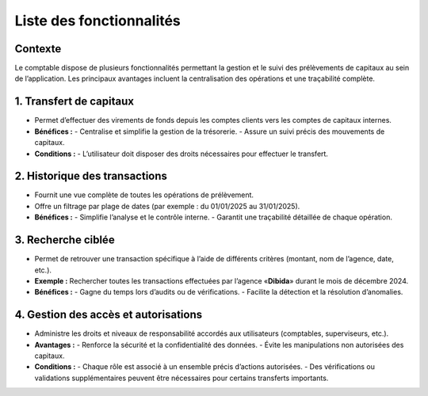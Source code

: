 Liste des fonctionnalités
=========================

Contexte
--------
Le comptable dispose de plusieurs fonctionnalités permettant la gestion et le suivi des
prélèvements de capitaux au sein de l’application. Les principaux avantages incluent
la centralisation des opérations et une traçabilité complète.


1. Transfert de capitaux
------------------------
- Permet d’effectuer des virements de fonds depuis les comptes clients vers les comptes
  de capitaux internes.
- **Bénéfices :**
  - Centralise et simplifie la gestion de la trésorerie.
  - Assure un suivi précis des mouvements de capitaux.
- **Conditions :**
  - L’utilisateur doit disposer des droits nécessaires pour effectuer le transfert.


2. Historique des transactions
------------------------------
- Fournit une vue complète de toutes les opérations de prélèvement.
- Offre un filtrage par plage de dates (par exemple : du 01/01/2025 au 31/01/2025).
- **Bénéfices :**
  - Simplifie l’analyse et le contrôle interne.
  - Garantit une traçabilité détaillée de chaque opération.


3. Recherche ciblée
-------------------
- Permet de retrouver une transaction spécifique à l’aide de différents critères
  (montant, nom de l’agence, date, etc.).
- **Exemple :** Rechercher toutes les transactions effectuées par l’agence
  «**Dibida**» durant le mois de décembre 2024.
- **Bénéfices :**
  - Gagne du temps lors d’audits ou de vérifications.
  - Facilite la détection et la résolution d’anomalies.


4. Gestion des accès et autorisations
-------------------------------------
- Administre les droits et niveaux de responsabilité accordés aux utilisateurs
  (comptables, superviseurs, etc.).
- **Avantages :**
  - Renforce la sécurité et la confidentialité des données.
  - Évite les manipulations non autorisées des capitaux.
- **Conditions :**
  - Chaque rôle est associé à un ensemble précis d’actions autorisées.
  - Des vérifications ou validations supplémentaires peuvent être nécessaires pour certains transferts importants.
